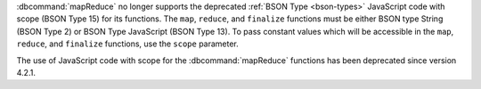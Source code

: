 :dbcommand:`mapReduce` no longer supports the deprecated 
:ref:`BSON Type <bson-types>` JavaScript code with scope (BSON Type 15) for its 
functions. The ``map``, ``reduce``, and ``finalize`` functions must be either 
BSON type String (BSON Type 2) or BSON Type JavaScript (BSON Type 13). To 
pass constant values which will be accessible in the ``map``, ``reduce``, and 
``finalize`` functions, use the ``scope`` parameter.

The use of JavaScript code with scope for the :dbcommand:`mapReduce` functions 
has been deprecated since version 4.2.1.